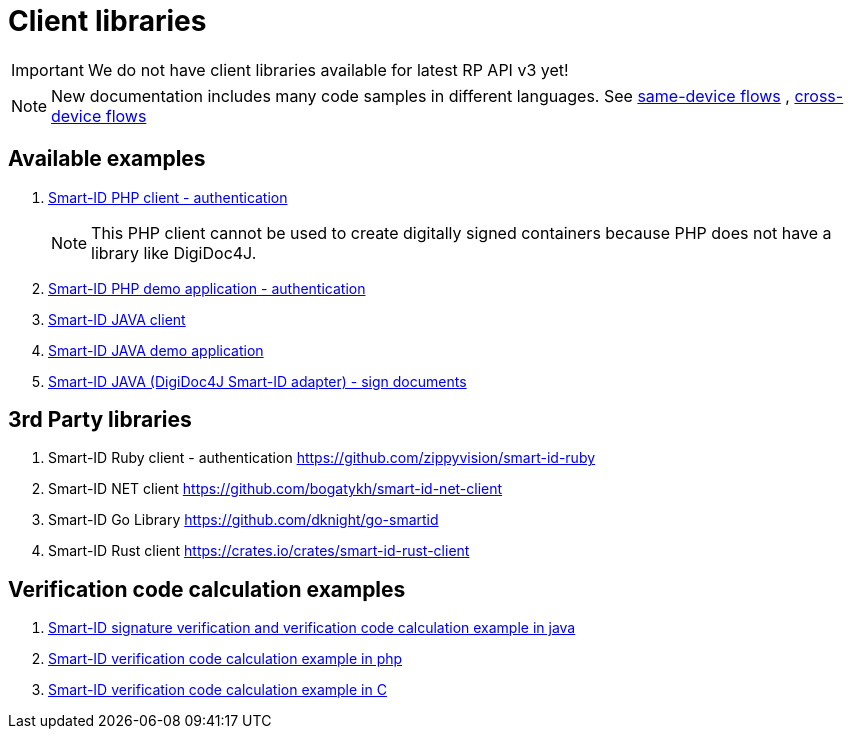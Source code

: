 
= Client libraries

[IMPORTANT]
We do not have client libraries available for latest RP API v3 yet!

[NOTE]
New documentation includes many code samples in different languages.
See 
ifeval::["{service-name}" != ""]
xref:rp-api:ROOT:device_link_flows.adoc#_same-device_flows[same-device flows], xref:rp-api:ROOT:device_link_flows.adoc#_cross-device_flows[cross-device flows]
endif::[]
ifeval::["{service-name}" == ""]
https://sk-eid.github.io/smart-id-documentation/rp-api/device_link_flows.html#same_device_flows[same-device flows] , https://sk-eid.github.io/smart-id-documentation/rp-api/device_link_flows.html#cross_device_flows[cross-device flows]
endif::[]

== Available examples

. https://github.com/SK-EID/smart-id-php-client[Smart-ID PHP client - authentication]
[NOTE]
This PHP client cannot be used to create digitally signed containers because PHP does not have a library like DigiDoc4J.

. https://github.com/SK-EID/smart-id-php-demo[Smart-ID PHP demo application - authentication]
. https://github.com/SK-EID/smart-id-java-client[Smart-ID JAVA client]
. https://github.com/SK-EID/smart-id-java-demo[Smart-ID JAVA demo application]
. https://github.com/SK-EID/digidoc4j-smart-id-adapter[Smart-ID JAVA (DigiDoc4J Smart-ID adapter) - sign documents]

== 3rd Party libraries
. Smart-ID Ruby client - authentication https://github.com/zippyvision/smart-id-ruby
. Smart-ID NET client https://github.com/bogatykh/smart-id-net-client
. Smart-ID Go Library https://github.com/dknight/go-smartid
. Smart-ID Rust client https://crates.io/crates/smart-id-rust-client

== Verification code calculation examples
. https://github.com/SK-EID/smart-id-documentation/blob/master/files/verify.java[Smart-ID signature verification and verification code calculation example in java]
. https://github.com/SK-EID/smart-id-documentation/blob/master/files/control_code.php[Smart-ID verification code calculation example in php]
. https://github.com/SK-EID/smart-id-documentation/blob/master/files/main.c[Smart-ID verification code calculation example in C]